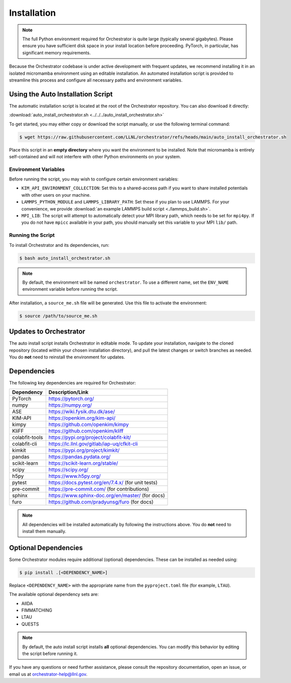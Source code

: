 .. _installation:

Installation
============

.. note::

   The full Python environment required for Orchestrator is quite large
   (typically several gigabytes). Please ensure you have sufficient disk space
   in your install location before proceeding. PyTorch, in particular, has
   significant memory requirements.

Because the Orchestrator codebase is under active development with frequent
updates, we recommend installing it in an isolated micromamba environment using
an editable installation. An automated installation script is provided to
streamline this process and configure all necessary paths and environment
variables.

Using the Auto Installation Script
----------------------------------

The automatic installation script is located at the root of the Orchestrator
repository. You can also download it directly:

:download:`auto_install_orchestrator.sh <../../../auto_install_orchestrator.sh>`

To get started, you may either copy or download the script manually, or use the
following terminal command:

.. code-block:: console

   $ wget https://raw.githubusercontent.com/LLNL/orchestrator/refs/heads/main/auto_install_orchestrator.sh

Place this script in an **empty directory** where you want the environment to
be installed. Note that micromamba is entirely self-contained and will not
interfere with other Python environments on your system.

Environment Variables
~~~~~~~~~~~~~~~~~~~~~

Before running the script, you may wish to configure certain environment
variables:

- ``KIM_API_ENVIRONMENT_COLLECTION``: Set this to a shared-access path if you
  want to share installed potentials with other users on your machine.
- ``LAMMPS_PYTHON_MODULE`` and ``LAMMPS_LIBRARY_PATH``: Set these if you plan
  to use LAMMPS. For your convenience, we provide
  :download:`an example LAMMPS build script <./lammps_build.sh>`.
- ``MPI_LIB``: The script will attempt to automatically detect your MPI
  library path, which needs to be set for ``mpi4py``. If you do not have
  ``mpicc`` available in your path, you should manually set this variable to
  your MPI ``lib/`` path.


.. _script_install:

Running the Script
~~~~~~~~~~~~~~~~~~

To install Orchestrator and its dependencies, run:

.. code-block:: console

   $ bash auto_install_orchestrator.sh

.. note::

   By default, the environment will be named ``orchestrator``. To use a
   different name, set the ``ENV_NAME`` environment variable before running
   the script.

After installation, a ``source_me.sh`` file will be generated. Use this file to
activate the environment:

.. code-block:: console

   $ source /path/to/source_me.sh

Updates to Orchestrator
-----------------------

The auto install script installs Orchestrator in editable mode. To update your
installation, navigate to the cloned repository (located within your chosen
installation directory), and pull the latest changes or switch branches as
needed. You do **not** need to reinstall the environment for updates.

Dependencies
------------

The following key dependencies are required for Orchestrator:

+-------------------+---------------------------------------------------------+
| Dependency        | Description/Link                                        |
+===================+=========================================================+
| PyTorch           | https://pytorch.org/                                    |
+-------------------+---------------------------------------------------------+
| numpy             | https://numpy.org/                                      |
+-------------------+---------------------------------------------------------+
| ASE               | https://wiki.fysik.dtu.dk/ase/                          |
+-------------------+---------------------------------------------------------+
| KIM-API           | https://openkim.org/kim-api/                            |
+-------------------+---------------------------------------------------------+
| kimpy             | https://github.com/openkim/kimpy                        |
+-------------------+---------------------------------------------------------+
| KliFF             | https://github.com/openkim/kliff                        |
+-------------------+---------------------------------------------------------+
| colabfit-tools    | https://pypi.org/project/colabfit-kit/                  |
+-------------------+---------------------------------------------------------+
| colabfit-cli      | https://lc.llnl.gov/gitlab/iap-uq/cfkit-cli             |
+-------------------+---------------------------------------------------------+
| kimkit            | https://pypi.org/project/kimkit/                        |
+-------------------+---------------------------------------------------------+
| pandas            | https://pandas.pydata.org/                              |
+-------------------+---------------------------------------------------------+
| scikit-learn      | https://scikit-learn.org/stable/                        |
+-------------------+---------------------------------------------------------+
| scipy             | https://scipy.org/                                      |
+-------------------+---------------------------------------------------------+
| h5py              | https://www.h5py.org/                                   |
+-------------------+---------------------------------------------------------+
| pytest            | https://docs.pytest.org/en/7.4.x/  (for unit tests)     |
+-------------------+---------------------------------------------------------+
| pre-commit        | https://pre-commit.com/ (for contributions)             |
+-------------------+---------------------------------------------------------+
| sphinx            | https://www.sphinx-doc.org/en/master/ (for docs)        |
+-------------------+---------------------------------------------------------+
| furo              | https://github.com/pradyunsg/furo (for docs)            |
+-------------------+---------------------------------------------------------+

.. note::

   All dependencies will be installed automatically by following the
   instructions above. You do **not** need to install them manually.

Optional Dependencies
---------------------

Some Orchestrator modules require additional (optional) dependencies. These
can be installed as needed using:

.. code-block:: console

   $ pip install .[<DEPENDENCY_NAME>]

Replace ``<DEPENDENCY_NAME>`` with the appropriate name from the
``pyproject.toml`` file (for example, ``LTAU``).

The available optional dependency sets are:

- AIIDA
- FIMMATCHING
- LTAU
- QUESTS

.. note::

   By default, the auto install script installs **all** optional dependencies.
   You can modify this behavior by editing the script before running it.

If you have any questions or need further assistance, please consult the
repository documentation, open an issue, or email us at
orchestrator-help@llnl.gov.
